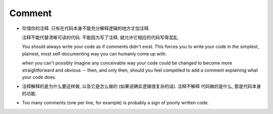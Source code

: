 Comment
=======
- 珍惜你的注释. 只有在代码本身不能充分解释逻辑的地方才加注释.

  注释不能代替清晰可读的代码. 不能因为写了注释, 就允许它相应的代码写得混乱.
  
  You should always write your code as if comments didn't exist. This forces you to
  write your code in the simplest, plainest, most self-documenting way you can humanly
  come up with.

  when you can't possibly imagine any conceivable way your code could be changed to
  become more straightforward and obvious -- then, and only then, should you feel
  compelled to add a comment explaining what your code does.

- 注释解释的是为什么要这样做, 以及它是怎么做的 (如果说确实逻辑很复杂的话). 注释不解释
  代码做的是什么, 那是代码本身的功能.

- Too many comments (one per line, for example) is probably a sign of poorly written code.
